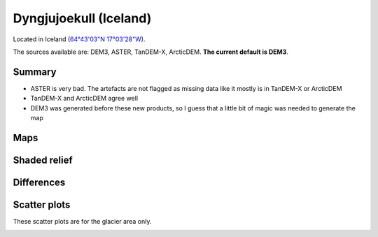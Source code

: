 Dyngjujoekull (Iceland)
=======================

Located in Iceland (`64°43'03"N 17°03'28"W <https://goo.gl/maps/2cZCQwY1kx22>`_).

The sources available are: DEM3, ASTER, TanDEM-X, ArcticDEM. **The current
default is DEM3**.

Summary
-------

- ASTER is very bad. The artefacts are not flagged as missing data like it
  mostly is in TanDEM-X or ArcticDEM
- TanDEM-X and ArcticDEM agree well
- DEM3 was generated before these new products, so I guess that a little bit
  of magic was needed to generate the map

Maps
----

.. image:: /_static/dems_examples/iceland/dem_topo_color.png
    :width: 100%

Shaded relief
-------------

.. image:: /_static/dems_examples/iceland/dem_topo_shade.png
    :width: 100%


Differences
-----------

.. image:: /_static/dems_examples/iceland/dem_diffs.png
    :width: 100%



Scatter plots
-------------

These scatter plots are for the glacier area only.

.. image:: /_static/dems_examples/iceland/dem_scatter.png
    :width: 100%
